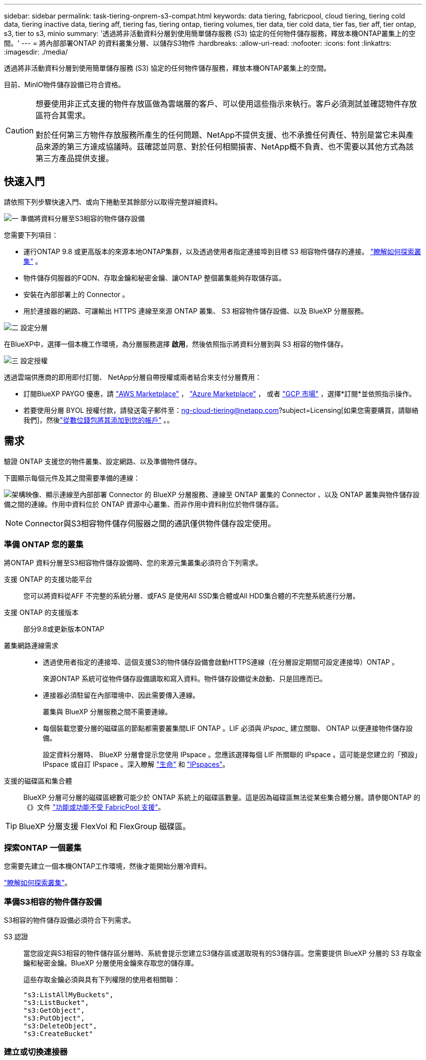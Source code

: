 ---
sidebar: sidebar 
permalink: task-tiering-onprem-s3-compat.html 
keywords: data tiering, fabricpool, cloud tiering, tiering cold data, tiering inactive data, tiering aff, tiering fas, tiering ontap, tiering volumes, tier data, tier cold data, tier fas, tier aff, tier ontap, s3, tier to s3, minio 
summary: '透過將非活動資料分層到使用簡單儲存服務 (S3) 協定的任何物件儲存服務，釋放本機ONTAP叢集上的空間。' 
---
= 將內部部署ONTAP 的資料叢集分層、以儲存S3物件
:hardbreaks:
:allow-uri-read: 
:nofooter: 
:icons: font
:linkattrs: 
:imagesdir: ./media/


[role="lead"]
透過將非活動資料分層到使用簡單儲存服務 (S3) 協定的任何物件儲存服務，釋放本機ONTAP叢集上的空間。

目前、MinIO物件儲存設備已符合資格。

[CAUTION]
====
想要使用非正式支援的物件存放區做為雲端層的客戶、可以使用這些指示來執行。客戶必須測試並確認物件存放區符合其需求。

對於任何第三方物件存放服務所產生的任何問題、NetApp不提供支援、也不承擔任何責任、特別是當它未與產品來源的第三方達成協議時。茲確認並同意、對於任何相關損害、NetApp概不負責、也不需要以其他方式為該第三方產品提供支援。

====


== 快速入門

請依照下列步驟快速入門、或向下捲動至其餘部分以取得完整詳細資料。

.image:https://raw.githubusercontent.com/NetAppDocs/common/main/media/number-1.png["一"] 準備將資料分層至S3相容的物件儲存設備
[role="quick-margin-para"]
您需要下列項目：

[role="quick-margin-list"]
* 運行ONTAP 9.8 或更高版本的來源本地ONTAP集群，以及透過使用者指定連接埠到目標 S3 相容物件儲存的連接。  https://docs.netapp.com/us-en/bluexp-ontap-onprem/task-discovering-ontap.html["瞭解如何探索叢集"^] 。
* 物件儲存伺服器的FQDN、存取金鑰和秘密金鑰、讓ONTAP 整個叢集能夠存取儲存區。
* 安裝在內部部署上的 Connector 。
* 用於連接器的網路、可讓輸出 HTTPS 連線至來源 ONTAP 叢集、 S3 相容物件儲存設備、以及 BlueXP 分層服務。


.image:https://raw.githubusercontent.com/NetAppDocs/common/main/media/number-2.png["二"] 設定分層
[role="quick-margin-para"]
在BlueXP中，選擇一個本機工作環境，為分層服務選擇 *啟用*，然後依照指示將資料分層到與 S3 相容的物件儲存。

.image:https://raw.githubusercontent.com/NetAppDocs/common/main/media/number-3.png["三"] 設定授權
[role="quick-margin-para"]
透過雲端供應商的即用即付訂閱、 NetApp分層自帶授權或兩者結合來支付分層費用：

[role="quick-margin-list"]
* 訂閱BlueXP PAYGO 優惠，請 https://aws.amazon.com/marketplace/pp/prodview-oorxakq6lq7m4?sr=0-8&ref_=beagle&applicationId=AWSMPContessa["AWS Marketplace"^] ，  https://azuremarketplace.microsoft.com/en-us/marketplace/apps/netapp.cloud-manager?tab=Overview["Azure Marketplace"^] ， 或者 https://console.cloud.google.com/marketplace/details/netapp-cloudmanager/cloud-manager?supportedpurview=project&rif_reserved["GCP 市場"^] ，選擇*訂閱*並依照指示操作。
* 若要使用分層 BYOL 授權付款，請發送電子郵件至：ng-cloud-tiering@netapp.com?subject=Licensing[如果您需要購買，請聯絡我們]，然後link:https://docs.netapp.com/us-en/bluexp-digital-wallet/task-manage-data-services-licenses.html["從數位錢包將其添加到您的帳戶"^] 。。




== 需求

驗證 ONTAP 支援您的物件叢集、設定網路、以及準備物件儲存。

下圖顯示每個元件及其之間需要準備的連線：

image:diagram_cloud_tiering_s3_compat.png["架構映像、顯示連線至內部部署 Connector 的 BlueXP 分層服務、連線至 ONTAP 叢集的 Connector 、以及 ONTAP 叢集與物件儲存設備之間的連線。作用中資料位於 ONTAP 資源中心叢集、而非作用中資料則位於物件儲存區。"]


NOTE: Connector與S3相容物件儲存伺服器之間的通訊僅供物件儲存設定使用。



=== 準備 ONTAP 您的叢集

將ONTAP 資料分層至S3相容物件儲存設備時、您的來源元集叢集必須符合下列需求。

支援 ONTAP 的支援功能平台:: 您可以將資料從AFF 不完整的系統分層、或FAS 是使用All SSD集合體或All HDD集合體的不完整系統進行分層。
支援 ONTAP 的支援版本:: 部分9.8或更新版本ONTAP
叢集網路連線需求::
+
--
* 透過使用者指定的連接埠、這個支援S3的物件儲存設備會啟動HTTPS連線（在分層設定期間可設定連接埠）ONTAP 。
+
來源ONTAP 系統可從物件儲存設備讀取和寫入資料。物件儲存設備從未啟動、只是回應而已。

* 連接器必須駐留在內部環境中、因此需要傳入連線。
+
叢集與 BlueXP 分層服務之間不需要連線。

* 每個裝載您要分層的磁碟區的節點都需要叢集間LIF ONTAP 。LIF 必須與 _IPspac__ 建立關聯、 ONTAP 以便連接物件儲存設備。
+
設定資料分層時、 BlueXP 分層會提示您使用 IPspace 。您應該選擇每個 LIF 所關聯的 IPspace 。這可能是您建立的「預設」 IPspace 或自訂 IPspace 。深入瞭解 https://docs.netapp.com/us-en/ontap/networking/create_a_lif.html["生命"^] 和 https://docs.netapp.com/us-en/ontap/networking/standard_properties_of_ipspaces.html["IPspaces"^]。



--
支援的磁碟區和集合體:: BlueXP 分層可分層的磁碟區總數可能少於 ONTAP 系統上的磁碟區數量。這是因為磁碟區無法從某些集合體分層。請參閱ONTAP 的《》文件 https://docs.netapp.com/us-en/ontap/fabricpool/requirements-concept.html#functionality-or-features-not-supported-by-fabricpool["功能或功能不受 FabricPool 支援"^]。



TIP: BlueXP 分層支援 FlexVol 和 FlexGroup 磁碟區。



=== 探索ONTAP 一個叢集

您需要先建立一個本機ONTAP工作環境，然後才能開始分層冷資料。

https://docs.netapp.com/us-en/bluexp-ontap-onprem/task-discovering-ontap.html["瞭解如何探索叢集"^]。



=== 準備S3相容的物件儲存設備

S3相容的物件儲存設備必須符合下列需求。

S3 認證:: 當您設定與S3相容的物件儲存區分層時、系統會提示您建立S3儲存區或選取現有的S3儲存區。您需要提供 BlueXP 分層的 S3 存取金鑰和秘密金鑰。BlueXP 分層使用金鑰來存取您的儲存庫。
+
--
這些存取金鑰必須與具有下列權限的使用者相關聯：

[source, json]
----
"s3:ListAllMyBuckets",
"s3:ListBucket",
"s3:GetObject",
"s3:PutObject",
"s3:DeleteObject",
"s3:CreateBucket"
----
--




=== 建立或切換連接器

需要連接器才能將資料分層至雲端。將資料分層至S3相容的物件儲存設備時、內部環境中必須有連接器。您可能需要安裝新的 Connector 、或確定目前選取的 Connector 位於內部部署。

* https://docs.netapp.com/us-en/bluexp-setup-admin/concept-connectors.html["深入瞭解連接器"^]
* https://docs.netapp.com/us-en/bluexp-setup-admin/task-install-connector-on-prem.html["在內部環境中安裝並設定 Connector"^]
* https://docs.netapp.com/us-en/bluexp-setup-admin/task-manage-multiple-connectors.html#switch-between-connectors["在連接器之間切換"^]




=== 為連接器準備網路

確認連接器具備所需的網路連線。

.步驟
. 確保安裝 Connector 的網路啟用下列連線：
+
** 透過連接埠 443 與 BlueXP 分層服務的 HTTPS 連線 (https://docs.netapp.com/us-en/bluexp-setup-admin/task-set-up-networking-on-prem.html#endpoints-contacted-for-day-to-day-operations["請參閱端點清單"^]）
** 透過連接埠443連線至S3相容物件儲存設備的HTTPS連線
** 透過連接埠443連線至ONTAP 您的SURF叢 集管理LIF的HTTPS連線






== 將第一個叢集的非作用中資料分層、以儲存至S3相容的物件儲存設備

準備好環境之後、請從第一個叢集開始分層處理非作用中資料。

.您需要的產品
* https://docs.netapp.com/us-en/bluexp-ontap-onprem/task-discovering-ontap.html["內部部署工作環境"^]。
* S3相容物件儲存伺服器的FQDN、以及用於HTTPS通訊的連接埠。
* 具有所需S3權限的存取金鑰和秘密金鑰。


.步驟
. 選擇本地ONTAP工作環境。
. 從右側面板中選擇分層服務的「啟用」。
+
image:screenshot_setup_tiering_onprem.png["螢幕截圖顯示了選擇本機ONTAP工作環境後螢幕右側出現的分層選項。"]

. *定義物件儲存名稱*：輸入此物件儲存設備的名稱。它必須與此叢集上的Aggregate所使用的任何其他物件儲存設備都是獨一無二的。
. *選擇提供者*：選擇*S3 相容*並選擇*繼續*。
. 完成「*建立物件儲存*」頁面上的步驟：
+
.. *伺服器*：輸入S3相容物件儲存伺服器的FQDN、ONTAP 用來與伺服器進行HTTPS通訊的連接埠、以及具有所需S3權限之帳戶的存取金鑰和秘密金鑰。
.. *儲存桶*：新增一個新的儲存桶或選擇一個現有的儲存桶，然後選擇*繼續*。
.. *叢集網路*：選擇ONTAP套用於連接物件儲存的 IP 空間，然後選擇*繼續*。
+
選擇正確的 IPspace 可確保 BlueXP 分層可設定從 ONTAP 到 S3 相容物件儲存設備的連線。

+
您也可以定義「最大傳輸率」、設定可將非使用中資料上傳至物件儲存的網路頻寬。選取*受限*選項按鈕、然後輸入可使用的最大頻寬、或選取*無限*表示沒有限制。



. 在「成功」頁面上選擇「繼續」立即設定您的磁碟區。
. 在「Tier Volumes」頁面上，選擇要配置分層的捲，然後選擇「繼續」：
+
** 若要選取所有捲，請選取標題行中的方塊 ( image:button_backup_all_volumes.png[""] ) 並選擇 *配置磁碟區*。
** 若要選擇多個卷，請選取每個卷對應的複選框 ( image:button_backup_1_volume.png[""] ) 並選擇 *配置磁碟區*。
** 若要選擇單一卷，請選擇行（或image:screenshot_edit_icon.gif["編輯鉛筆圖示"]圖示）來表示音量。
+
image:screenshot_tiering_initial_volumes.png["螢幕擷取畫面顯示如何選取單一Volume、多個Volume或所有Volume、以及「修改選取的Volume」按鈕。"]



. 在「分層策略」對話方塊中，選擇分層策略，可選擇調整所選卷的冷卻天數，然後選擇「應用」。
+
link:concept-cloud-tiering.html#volume-tiering-policies["深入瞭解磁碟區分層原則和冷卻天數"]。

+
image:screenshot_tiering_initial_policy_settings.png["顯示可設定分層原則設定的快照。"]



.接下來呢？
link:task-licensing-cloud-tiering.html["請務必訂閱 BlueXP 分層服務"]。

您可以檢閱叢集上作用中和非作用中資料的相關資訊。 link:task-managing-tiering.html["深入瞭解如何管理分層設定"]。

您也可以建立額外的物件儲存設備、以便在叢集上的特定集合體將資料分層至不同的物件存放區。或者、如果您打算使用FabricPool 「支援物件鏡射」、將階層式資料複寫到其他物件存放區。 link:task-managing-object-storage.html["深入瞭解物件存放區的管理"]。
